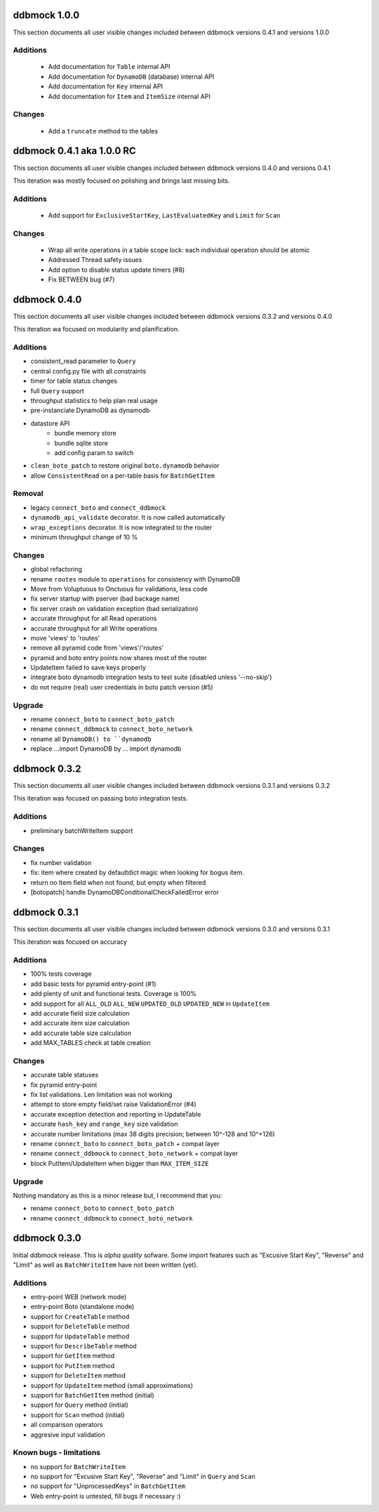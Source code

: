 =============
ddbmock 1.0.0
=============

This section documents all user visible changes included between ddbmock
versions 0.4.1 and versions 1.0.0

Additions
---------

 - Add documentation for ``Table`` internal API
 - Add documentation for ``DynamoDB`` (database) internal API
 - Add documentation for ``Key`` internal API
 - Add documentation for ``Item`` and ``ItemSize`` internal API

Changes
-------

  - Add a ``truncate`` method to the tables


==========================
ddbmock 0.4.1 aka 1.0.0 RC
==========================

This section documents all user visible changes included between ddbmock
versions 0.4.0 and versions 0.4.1

This iteration was mostly focused on polishing and brings last missing bits.

Additions
---------

 - Add support for ``ExclusiveStartKey``, ``LastEvaluatedKey`` and ``Limit`` for ``Scan``

Changes
-------

 - Wrap all write operations in a table scope lock: each individual operation should be atomic
 - Addressed Thread safety issues
 - Add option to disable status update timers (#8)
 - Fix BETWEEN bug (#7)


=============
ddbmock 0.4.0
=============

This section documents all user visible changes included between ddbmock
versions 0.3.2 and versions 0.4.0

This iteration wa focused on modularity and planification.

Additions
---------

- consistent_read parameter to ``Query``
- central config.py file with all constraints
- timer for table status changes
- full ``Query`` support
- throughput statistics to help plan real usage
- pre-instanciate DynamoDB as dynamodb
- datastore API
    - bundle memory store
    - bundle sqlite store
    - add config param to switch
- ``clean_boto_patch`` to restore original ``boto.dynamodb`` behavior
- allow ``ConsistentRead`` on a per-table basis for ``BatchGetItem``

Removal
-------

- legacy ``connect_boto`` and ``connect_ddbmock``
- ``dynamodb_api_validate`` decorator. It is now called automatically
- ``wrap_exceptions`` decorator. It is now integrated to the router
- minimum throughput change of 10 %

Changes
-------

- global refactoring
- rename ``routes`` module to ``operations`` for consistency with DynamoDB
- Move from Voluptuous to Onctuous for validations, less code
- fix server startup with pserver (bad backage name)
- fix server crash on validation exception (bad serialization)
- accurate throughput for all Read  operations
- accurate throughput for all Write operations
- move 'views' to 'routes'
- remove all pyramid code from 'views'/'routes'
- pyramid and boto entry points now shares most of the router
- UpdateItem failed to save keys properly
- integrate boto dynamodb integration tests to test suite (disabled unless '--no-skip')
- do not require (real) user credentials in boto patch version (#5)

Upgrade
-------

- rename ``connect_boto`` to ``connect_boto_patch``
- rename ``connect_ddbmock`` to ``connect_boto_network``
- rename all ``DynamoDB() to ``dynamodb``
- replace ...import DynamoDB by ... import dynamodb


=============
ddbmock 0.3.2
=============

This section documents all user visible changes included between ddbmock
versions 0.3.1 and versions 0.3.2

This iteration was focused on passing boto integration tests.

Additions
---------

- preliminary batchWriteItem support

Changes
-------

- fix number validation
- fix: item where created by defaultdict magic when looking for bogus item.
- return no Item field when not found, but empty when filtered
- [botopatch] handle DynamoDBConditionalCheckFailedError error

=============
ddbmock 0.3.1
=============

This section documents all user visible changes included between ddbmock
versions 0.3.0 and versions 0.3.1

This iteration was focused on accuracy

Additions
---------

- 100% tests coverage
- add basic tests for pyramid entry-point (#1)
- add plenty of unit and functional tests. Coverage is 100%
- add support for all ``ALL_OLD`` ``ALL_NEW`` ``UPDATED_OLD`` ``UPDATED_NEW`` in ``UpdateItem``
- add accurate field size calculation
- add accurate item size calculation
- add accurate table size calculation
- add MAX_TABLES check at table creation

Changes
-------

- accurate table statuses
- fix pyramid entry-point
- fix list validations. Len limitation was not working
- attempt to store empty field/set raise ValidationError (#4)
- accurate exception detection and reporting in UpdateTable
- accurate ``hash_key`` and ``range_key`` size validation
- accurate number limitations (max 38 digits precision; between 10^-128 and 10^+126)
- rename ``connect_boto`` to ``connect_boto_patch`` + compat layer
- rename ``connect_ddbmock`` to ``connect_boto_network`` + compat layer
- block PutItem/UpdateItem when bigger than ``MAX_ITEM_SIZE``

Upgrade
-------

Nothing mandatory as this is a minor release but, I recommend that you:

- rename ``connect_boto`` to ``connect_boto_patch``
- rename ``connect_ddbmock`` to ``connect_boto_network``

=============
ddbmock 0.3.0
=============

Initial ddbmock release. This is *alpha quality* sofware. Some
import features such as "Excusive Start Key", "Reverse" and
"Limit" as well as ``BatchWriteItem`` have not been written (yet).

Additions
---------

- entry-point WEB  (network mode)
- entry-point Boto (standalone mode)
- support for ``CreateTable`` method
- support for ``DeleteTable`` method
- support for ``UpdateTable`` method
- support for ``DescribeTable`` method
- support for ``GetItem`` method
- support for ``PutItem`` method
- support for ``DeleteItem`` method
- support for ``UpdateItem`` method (small approximations)
- support for ``BatchGetItem`` method (initial)
- support for ``Query`` method (initial)
- support for ``Scan`` method (initial)
- all comparison operators
- aggresive input validation

Known bugs - limitations
------------------------

- no support for ``BatchWriteItem``
- no support for "Excusive Start Key", "Reverse" and "Limit" in ``Query`` and ``Scan``
- no support for "UnprocessedKeys" in ``BatchGetItem``
- Web entry-point is untested, fill bugs if necessary :)
